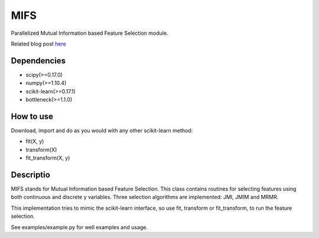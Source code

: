 .. -*- mode: rst -*-

MIFS
====

Parallelized Mutual Information based Feature Selection module.

Related blog post here_

.. _here: http://danielhomola.com/2016/01/31/mifs-parallelized-mutual-information-based-feature-selection-module/)

Dependencies
------------

* scipy(>=0.17.0)
* numpy(>=1.10.4)
* scikit-learn(>=0.17.1)
* bottleneck(>=1.1.0)

How to use
----------

Download, import and do as you would with any other scikit-learn method:

* fit(X, y)
* transform(X)
* fit_transform(X, y)

Descriptio
----------

MIFS stands for Mutual Information based Feature Selection. This class contains routines for selecting features using both continuous and discrete y variables. Three selection algorithms are implemented: JMI, JMIM and MRMR.

This implementation tries to mimic the scikit-learn interface, so use fit, transform or fit_transform, to run the feature selection.

See examples/example.py for well examples and usage.
